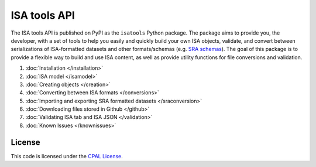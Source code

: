 #############
ISA tools API
#############

The ISA tools API is published on PyPI as the ``isatools`` Python package. The package aims to provide you, the developer, with a set of tools to help you easily and quickly build your own ISA objects, validate, and convert between serializations of ISA-formatted datasets and other formats/schemas (e.g. `SRA schemas <https://www.ebi.ac.uk/ena/submit/read-xml-format-1-5>`_). The goal of this package is to provide a flexible way to build and use ISA content, as well as provide utility functions for file conversions and validation.

#. :doc:`Installation </installation>`
#. :doc:`ISA model </isamodel>`
#. :doc:`Creating objects </creation>`
#. :doc:`Converting between ISA formats </conversions>`
#. :doc:`Importing and exporting SRA formatted datasets </sraconversion>`
#. :doc:`Downloading files stored in Github </github>`
#. :doc:`Validating ISA tab and ISA JSON </validation>`
#. :doc:`Known Issues </knownissues>`

License
-------
This code is licensed under the `CPAL License <https://raw.githubusercontent.com/ISA-tools/isa-api/master/LICENSE.txt>`_.
